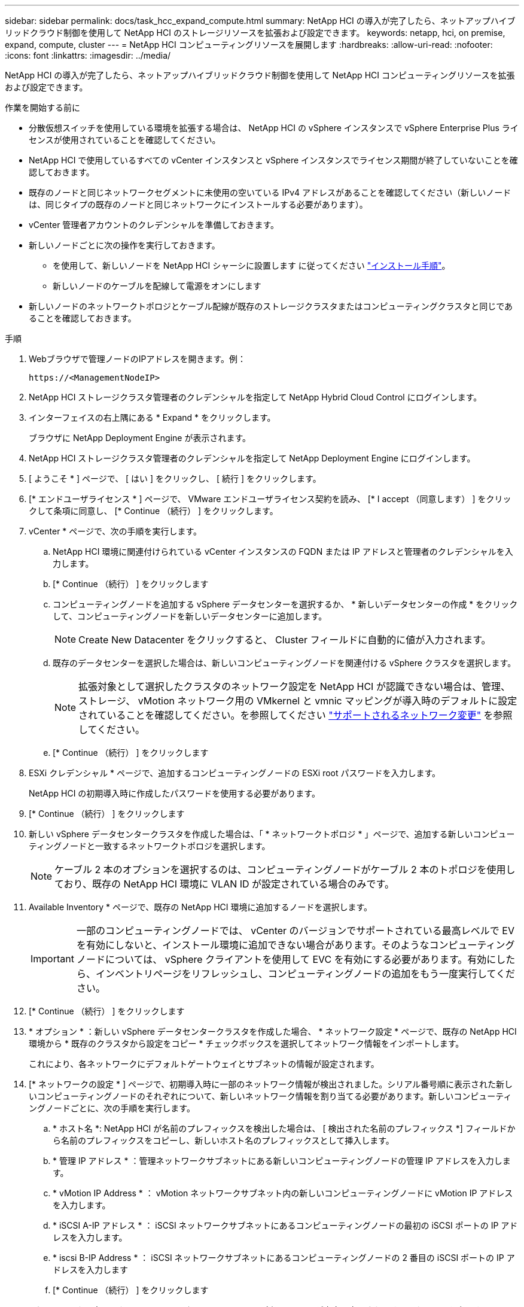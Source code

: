 ---
sidebar: sidebar 
permalink: docs/task_hcc_expand_compute.html 
summary: NetApp HCI の導入が完了したら、ネットアップハイブリッドクラウド制御を使用して NetApp HCI のストレージリソースを拡張および設定できます。 
keywords: netapp, hci, on premise, expand, compute, cluster 
---
= NetApp HCI コンピューティングリソースを展開します
:hardbreaks:
:allow-uri-read: 
:nofooter: 
:icons: font
:linkattrs: 
:imagesdir: ../media/


[role="lead"]
NetApp HCI の導入が完了したら、ネットアップハイブリッドクラウド制御を使用して NetApp HCI コンピューティングリソースを拡張および設定できます。

.作業を開始する前に
* 分散仮想スイッチを使用している環境を拡張する場合は、 NetApp HCI の vSphere インスタンスで vSphere Enterprise Plus ライセンスが使用されていることを確認してください。
* NetApp HCI で使用しているすべての vCenter インスタンスと vSphere インスタンスでライセンス期間が終了していないことを確認しておきます。
* 既存のノードと同じネットワークセグメントに未使用の空いている IPv4 アドレスがあることを確認してください（新しいノードは、同じタイプの既存のノードと同じネットワークにインストールする必要があります）。
* vCenter 管理者アカウントのクレデンシャルを準備しておきます。
* 新しいノードごとに次の操作を実行しておきます。
+
** を使用して、新しいノードを NetApp HCI シャーシに設置します に従ってください link:task_hci_installhw.html["インストール手順"]。
** 新しいノードのケーブルを配線して電源をオンにします


* 新しいノードのネットワークトポロジとケーブル配線が既存のストレージクラスタまたはコンピューティングクラスタと同じであることを確認しておきます。


.手順
. Webブラウザで管理ノードのIPアドレスを開きます。例：
+
[listing]
----
https://<ManagementNodeIP>
----
. NetApp HCI ストレージクラスタ管理者のクレデンシャルを指定して NetApp Hybrid Cloud Control にログインします。
. インターフェイスの右上隅にある * Expand * をクリックします。
+
ブラウザに NetApp Deployment Engine が表示されます。

. NetApp HCI ストレージクラスタ管理者のクレデンシャルを指定して NetApp Deployment Engine にログインします。
. [ ようこそ * ] ページで、 [ はい ] をクリックし、 [ 続行 ] をクリックします。
. [* エンドユーザライセンス * ] ページで、 VMware エンドユーザライセンス契約を読み、 [* I accept （同意します） ] をクリックして条項に同意し、 [* Continue （続行） ] をクリックします。
. vCenter * ページで、次の手順を実行します。
+
.. NetApp HCI 環境に関連付けられている vCenter インスタンスの FQDN または IP アドレスと管理者のクレデンシャルを入力します。
.. [* Continue （続行） ] をクリックします
.. コンピューティングノードを追加する vSphere データセンターを選択するか、 * 新しいデータセンターの作成 * をクリックして、コンピューティングノードを新しいデータセンターに追加します。
+

NOTE: Create New Datacenter をクリックすると、 Cluster フィールドに自動的に値が入力されます。

.. 既存のデータセンターを選択した場合は、新しいコンピューティングノードを関連付ける vSphere クラスタを選択します。
+

NOTE: 拡張対象として選択したクラスタのネットワーク設定を NetApp HCI が認識できない場合は、管理、ストレージ、 vMotion ネットワーク用の VMkernel と vmnic マッピングが導入時のデフォルトに設定されていることを確認してください。を参照してください link:task_nde_supported_net_changes.html["サポートされるネットワーク変更"] を参照してください。

.. [* Continue （続行） ] をクリックします


. ESXi クレデンシャル * ページで、追加するコンピューティングノードの ESXi root パスワードを入力します。
+
NetApp HCI の初期導入時に作成したパスワードを使用する必要があります。

. [* Continue （続行） ] をクリックします
. 新しい vSphere データセンタークラスタを作成した場合は、「 * ネットワークトポロジ * 」ページで、追加する新しいコンピューティングノードと一致するネットワークトポロジを選択します。
+

NOTE: ケーブル 2 本のオプションを選択するのは、コンピューティングノードがケーブル 2 本のトポロジを使用しており、既存の NetApp HCI 環境に VLAN ID が設定されている場合のみです。

. Available Inventory * ページで、既存の NetApp HCI 環境に追加するノードを選択します。
+

IMPORTANT: 一部のコンピューティングノードでは、 vCenter のバージョンでサポートされている最高レベルで EV を有効にしないと、インストール環境に追加できない場合があります。そのようなコンピューティングノードについては、 vSphere クライアントを使用して EVC を有効にする必要があります。有効にしたら、インベントリページをリフレッシュし、コンピューティングノードの追加をもう一度実行してください。

. [* Continue （続行） ] をクリックします
. * オプション * ：新しい vSphere データセンタークラスタを作成した場合、 * ネットワーク設定 * ページで、既存の NetApp HCI 環境から * 既存のクラスタから設定をコピー * チェックボックスを選択してネットワーク情報をインポートします。
+
これにより、各ネットワークにデフォルトゲートウェイとサブネットの情報が設定されます。

. [* ネットワークの設定 * ] ページで、初期導入時に一部のネットワーク情報が検出されました。シリアル番号順に表示された新しいコンピューティングノードのそれぞれについて、新しいネットワーク情報を割り当てる必要があります。新しいコンピューティングノードごとに、次の手順を実行します。
+
.. * ホスト名 *: NetApp HCI が名前のプレフィックスを検出した場合は、 [ 検出された名前のプレフィックス *] フィールドから名前のプレフィックスをコピーし、新しいホスト名のプレフィックスとして挿入します。
.. * 管理 IP アドレス * ：管理ネットワークサブネットにある新しいコンピューティングノードの管理 IP アドレスを入力します。
.. * vMotion IP Address * ： vMotion ネットワークサブネット内の新しいコンピューティングノードに vMotion IP アドレスを入力します。
.. * iSCSI A-IP アドレス * ： iSCSI ネットワークサブネットにあるコンピューティングノードの最初の iSCSI ポートの IP アドレスを入力します。
.. * iscsi B-IP Address * ： iSCSI ネットワークサブネットにあるコンピューティングノードの 2 番目の iSCSI ポートの IP アドレスを入力します
.. [* Continue （続行） ] をクリックします


. [ ネットワーク設定 ] セクションの [ * レビュー ] ページでは、新しいノードが太字で表示されます。セクションを変更するには、次の手順を実行します。
+
.. そのセクションの * 編集 * をクリックします。
.. 終了したら、その後のページで [* Continue * （続行） ] をクリックして、 [* Review * （レビュー） ] ページに戻ります。


. * オプション * ：ネットアップがホストする SolidFire Active IQ サーバにクラスタの統計情報とサポート情報を送信しない場合は、最後のチェックボックスをオフにします。
+
これにより、 NetApp HCI のリアルタイムの健常性診断の監視機能が無効になります。この機能を無効にすると、ネットアップによる NetApp HCI のプロアクティブなサポートと監視が行われなくなるため、本番環境が影響を受ける前に問題を検出して解決できなくなります。

. [ ノードの追加 ] をクリックします。
+
リソースの追加と設定の進捗状況は、 NetApp HCI で監視できます。

. * オプション * ：新しいコンピューティングノードが VMware vSphere Web Client に表示されることを確認します。


[discrete]
== 詳細については、こちらをご覧ください

* https://www.netapp.com/hybrid-cloud/hci-documentation/["NetApp HCI のリソースページ"^]
* https://library.netapp.com/ecm/ecm_download_file/ECMLP2856176["NetApp HCI コンピューティングノードとストレージノードの設置とセットアップの手順"^]
* https://kb.vmware.com/s/article/1003212["VMware のナレッジベース：「 Enhanced vMotion Compatibility （ EVC ） processor support"^]

